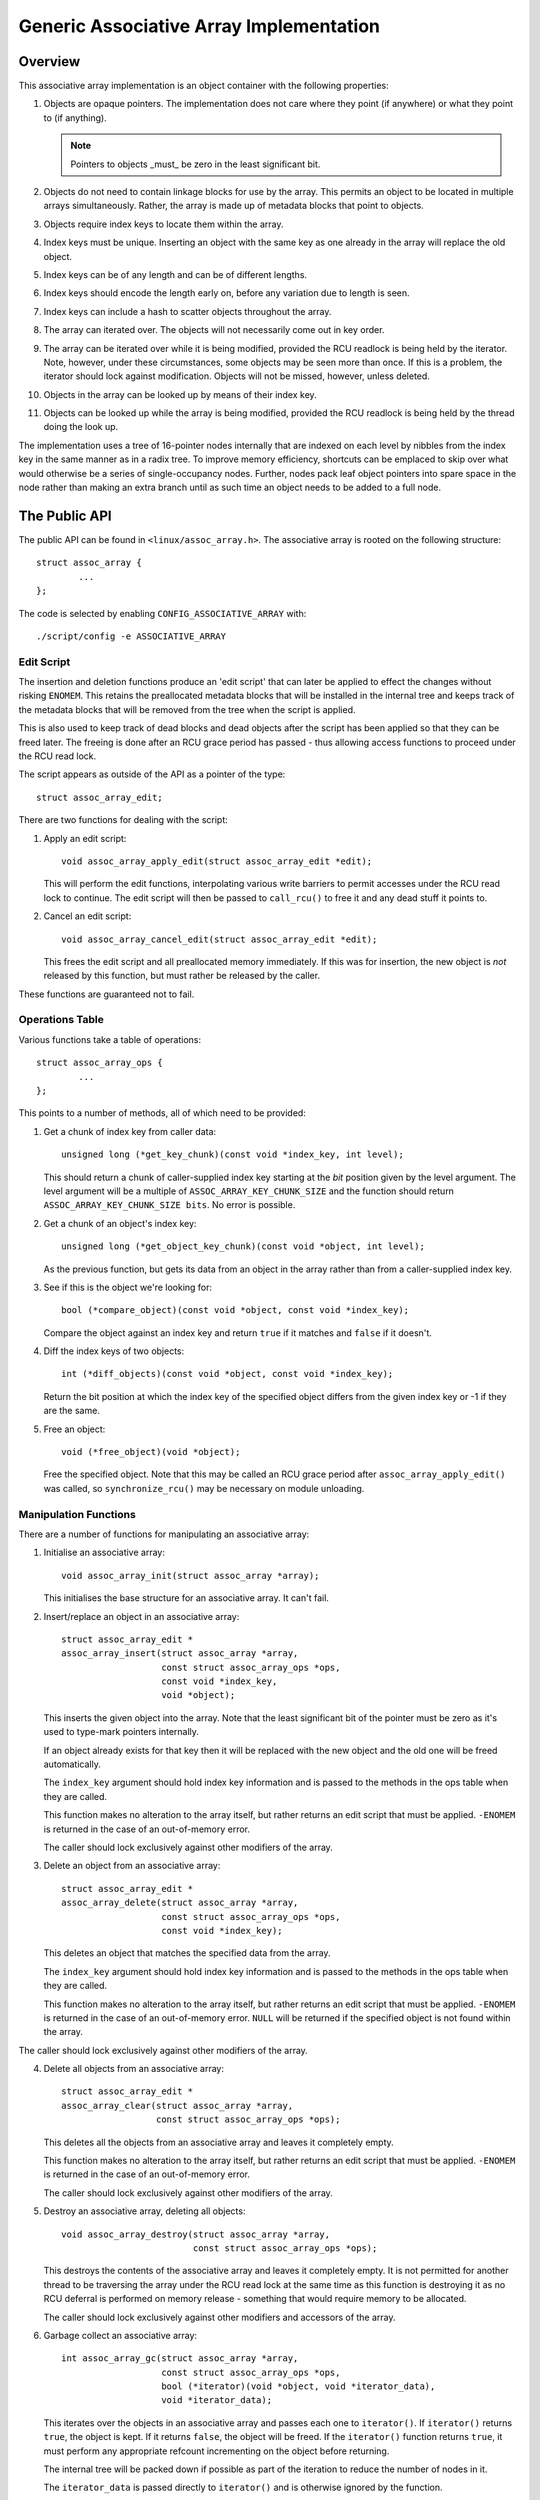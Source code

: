 ========================================
Generic Associative Array Implementation
========================================

Overview
========

This associative array implementation is an object container with the following
properties:

1. Objects are opaque pointers.  The implementation does not care where they
   point (if anywhere) or what they point to (if anything).

   .. note::

      Pointers to objects _must_ be zero in the least significant bit.

2. Objects do not need to contain linkage blocks for use by the array.  This
   permits an object to be located in multiple arrays simultaneously.
   Rather, the array is made up of metadata blocks that point to objects.

3. Objects require index keys to locate them within the array.

4. Index keys must be unique.  Inserting an object with the same key as one
   already in the array will replace the old object.

5. Index keys can be of any length and can be of different lengths.

6. Index keys should encode the length early on, before any variation due to
   length is seen.

7. Index keys can include a hash to scatter objects throughout the array.

8. The array can iterated over.  The objects will not necessarily come out in
   key order.

9. The array can be iterated over while it is being modified, provided the
   RCU readlock is being held by the iterator.  Note, however, under these
   circumstances, some objects may be seen more than once.  If this is a
   problem, the iterator should lock against modification.  Objects will not
   be missed, however, unless deleted.

10. Objects in the array can be looked up by means of their index key.

11. Objects can be looked up while the array is being modified, provided the
    RCU readlock is being held by the thread doing the look up.

The implementation uses a tree of 16-pointer nodes internally that are indexed
on each level by nibbles from the index key in the same manner as in a radix
tree.  To improve memory efficiency, shortcuts can be emplaced to skip over
what would otherwise be a series of single-occupancy nodes.  Further, nodes
pack leaf object pointers into spare space in the node rather than making an
extra branch until as such time an object needs to be added to a full node.


The Public API
==============

The public API can be found in ``<linux/assoc_array.h>``.  The associative
array is rooted on the following structure::

    struct assoc_array {
            ...
    };

The code is selected by enabling ``CONFIG_ASSOCIATIVE_ARRAY`` with::

    ./script/config -e ASSOCIATIVE_ARRAY


Edit Script
-----------

The insertion and deletion functions produce an 'edit script' that can later be
applied to effect the changes without risking ``ENOMEM``. This retains the
preallocated metadata blocks that will be installed in the internal tree and
keeps track of the metadata blocks that will be removed from the tree when the
script is applied.

This is also used to keep track of dead blocks and dead objects after the
script has been applied so that they can be freed later.  The freeing is done
after an RCU grace period has passed - thus allowing access functions to
proceed under the RCU read lock.

The script appears as outside of the API as a pointer of the type::

    struct assoc_array_edit;

There are two functions for dealing with the script:

1. Apply an edit script::

    void assoc_array_apply_edit(struct assoc_array_edit *edit);

   This will perform the edit functions, interpolating various write barriers
   to permit accesses under the RCU read lock to continue.  The edit script
   will then be passed to ``call_rcu()`` to free it and any dead stuff it
   points to.

2. Cancel an edit script::

    void assoc_array_cancel_edit(struct assoc_array_edit *edit);

   This frees the edit script and all preallocated memory immediately. If
   this was for insertion, the new object is *not* released by this function,
   but must rather be released by the caller.

These functions are guaranteed not to fail.


Operations Table
----------------

Various functions take a table of operations::

    struct assoc_array_ops {
            ...
    };

This points to a number of methods, all of which need to be provided:

1. Get a chunk of index key from caller data::

    unsigned long (*get_key_chunk)(const void *index_key, int level);

   This should return a chunk of caller-supplied index key starting at the
   *bit* position given by the level argument.  The level argument will be a
   multiple of ``ASSOC_ARRAY_KEY_CHUNK_SIZE`` and the function should return
   ``ASSOC_ARRAY_KEY_CHUNK_SIZE bits``.  No error is possible.


2. Get a chunk of an object's index key::

    unsigned long (*get_object_key_chunk)(const void *object, int level);

   As the previous function, but gets its data from an object in the array
   rather than from a caller-supplied index key.


3. See if this is the object we're looking for::

    bool (*compare_object)(const void *object, const void *index_key);

   Compare the object against an index key and return ``true`` if it matches
   and ``false`` if it doesn't.


4. Diff the index keys of two objects::

    int (*diff_objects)(const void *object, const void *index_key);

   Return the bit position at which the index key of the specified object
   differs from the given index key or -1 if they are the same.


5. Free an object::

    void (*free_object)(void *object);

   Free the specified object.  Note that this may be called an RCU grace period
   after ``assoc_array_apply_edit()`` was called, so ``synchronize_rcu()`` may
   be necessary on module unloading.


Manipulation Functions
----------------------

There are a number of functions for manipulating an associative array:

1. Initialise an associative array::

    void assoc_array_init(struct assoc_array *array);

   This initialises the base structure for an associative array.  It can't fail.


2. Insert/replace an object in an associative array::

    struct assoc_array_edit *
    assoc_array_insert(struct assoc_array *array,
                       const struct assoc_array_ops *ops,
                       const void *index_key,
                       void *object);

   This inserts the given object into the array.  Note that the least
   significant bit of the pointer must be zero as it's used to type-mark
   pointers internally.

   If an object already exists for that key then it will be replaced with the
   new object and the old one will be freed automatically.

   The ``index_key`` argument should hold index key information and is
   passed to the methods in the ops table when they are called.

   This function makes no alteration to the array itself, but rather returns
   an edit script that must be applied.  ``-ENOMEM`` is returned in the case of
   an out-of-memory error.

   The caller should lock exclusively against other modifiers of the array.


3. Delete an object from an associative array::

    struct assoc_array_edit *
    assoc_array_delete(struct assoc_array *array,
                       const struct assoc_array_ops *ops,
                       const void *index_key);

   This deletes an object that matches the specified data from the array.

   The ``index_key`` argument should hold index key information and is
   passed to the methods in the ops table when they are called.

   This function makes no alteration to the array itself, but rather returns
   an edit script that must be applied.  ``-ENOMEM`` is returned in the case of
   an out-of-memory error.  ``NULL`` will be returned if the specified object
   is not found within the array.

The caller should lock exclusively against other modifiers of the array.


4. Delete all objects from an associative array::

    struct assoc_array_edit *
    assoc_array_clear(struct assoc_array *array,
                      const struct assoc_array_ops *ops);

   This deletes all the objects from an associative array and leaves it
   completely empty.

   This function makes no alteration to the array itself, but rather returns
   an edit script that must be applied.  ``-ENOMEM`` is returned in the case of
   an out-of-memory error.

   The caller should lock exclusively against other modifiers of the array.


5. Destroy an associative array, deleting all objects::

    void assoc_array_destroy(struct assoc_array *array,
                             const struct assoc_array_ops *ops);

   This destroys the contents of the associative array and leaves it
   completely empty.  It is not permitted for another thread to be traversing
   the array under the RCU read lock at the same time as this function is
   destroying it as no RCU deferral is performed on memory release -
   something that would require memory to be allocated.

   The caller should lock exclusively against other modifiers and accessors
   of the array.


6. Garbage collect an associative array::

    int assoc_array_gc(struct assoc_array *array,
                       const struct assoc_array_ops *ops,
                       bool (*iterator)(void *object, void *iterator_data),
                       void *iterator_data);

   This iterates over the objects in an associative array and passes each one
   to ``iterator()``.  If ``iterator()`` returns ``true``, the object is kept.
   If it returns ``false``, the object will be freed.  If the ``iterator()``
   function returns ``true``, it must perform any appropriate refcount
   incrementing on the object before returning.

   The internal tree will be packed down if possible as part of the iteration
   to reduce the number of nodes in it.

   The ``iterator_data`` is passed directly to ``iterator()`` and is otherwise
   ignored by the function.

   The function will return ``0`` if successful and ``-ENOMEM`` if there wasn't
   enough memory.

   It is possible for other threads to iterate over or search the array under
   the RCU read lock while this function is in progress.  The caller should
   lock exclusively against other modifiers of the array.


Access Functions
----------------

There are two functions for accessing an associative array:

1. Iterate over all the objects in an associative array::

    int assoc_array_iterate(const struct assoc_array *array,
                            int (*iterator)(const void *object,
                                            void *iterator_data),
                            void *iterator_data);

   This passes each object in the array to the iterator callback function.
   ``iterator_data`` is private data for that function.

   This may be used on an array at the same time as the array is being
   modified, provided the RCU read lock is held.  Under such circumstances,
   it is possible for the iteration function to see some objects twice.  If
   this is a problem, then modification should be locked against.  The
   iteration algorithm should not, however, miss any objects.

   The function will return ``0`` if no objects were in the array or else it
   will return the result of the last iterator function called.  Iteration
   stops immediately if any call to the iteration function results in a
   non-zero return.


2. Find an object in an associative array::

    void *assoc_array_find(const struct assoc_array *array,
                           const struct assoc_array_ops *ops,
                           const void *index_key);

   This walks through the array's internal tree directly to the object
   specified by the index key.

   This may be used on an array at the same time as the array is being
   modified, provided the RCU read lock is held.

   The function will return the object if found (and set ``*_type`` to the
   object
   type) or will return ``NULL`` if the object was not found.


Index Key Form
--------------

The index key can be of any form, but since the algorithms aren't told how long
the key is, it is strongly recommended that the index key includes its length
very early on before any variation due to the length would have an effect on
comparisons.

This will cause leaves with different length keys to scatter away from each
other - and those with the same length keys to cluster together.

It is also recommended that the index key begin with a hash of the rest of the
key to maximise scattering throughout keyspace.

The better the scattering, the wider and lower the internal tree will be.

Poor scattering isn't too much of a problem as there are shortcuts and nodes
can contain mixtures of leaves and metadata pointers.

The index key is read in chunks of machine word.  Each chunk is subdivided into
one nibble (4 bits) per level, so on a 32-bit CPU this is good for 8 levels and
on a 64-bit CPU, 16 levels.  Unless the scattering is really poor, it is
unlikely that more than one word of any particular index key will have to be
used.


Internal Workings
=================

The associative array data structure has an internal tree.  This tree is
constructed of two types of metadata blocks: nodes and shortcuts.

A node is an array of slots.  Each slot can contain one of four things:

* A NULL pointer, indicating that the slot is empty.
* A pointer to an object (a leaf).
* A pointer to a node at the next level.
* A pointer to a shortcut.


Basic Internal Tree Layout
--------------------------

Ignoring shortcuts for the moment, the nodes form a multilevel tree.  The index
key space is strictly subdivided by the nodes in the tree and nodes occur on
fixed levels.  For example::

 Level: 0               1               2               3
        =============== =============== =============== ===============
                                                        NODE D
                        NODE B          NODE C  +------>+---+
                +------>+---+   +------>+---+   |       | 0 |
        NODE A  |       | 0 |   |       | 0 |   |       +---+
        +---+   |       +---+   |       +---+   |       :   :
        | 0 |   |       :   :   |       :   :   |       +---+
        +---+   |       +---+   |       +---+   |       | f |
        | 1 |---+       | 3 |---+       | 7 |---+       +---+
        +---+           +---+           +---+
        :   :           :   :           | 8 |---+
        +---+           +---+           +---+   |       NODE E
        | e |---+       | f |           :   :   +------>+---+
        +---+   |       +---+           +---+           | 0 |
        | f |   |                       | f |           +---+
        +---+   |                       +---+           :   :
                |       NODE F                          +---+
                +------>+---+                           | f |
                        | 0 |           NODE G          +---+
                        +---+   +------>+---+
                        :   :   |       | 0 |
                        +---+   |       +---+
                        | 6 |---+       :   :
                        +---+           +---+
                        :   :           | f |
                        +---+           +---+
                        | f |
                        +---+

In the above example, there are 7 nodes (A-G), each with 16 slots (0-f).
Assuming no other meta data nodes in the tree, the key space is divided
thusly::

    KEY PREFIX      NODE
    ==========      ====
    137*            D
    138*            E
    13[0-69-f]*     C
    1[0-24-f]*      B
    e6*             G
    e[0-57-f]*      F
    [02-df]*        A

So, for instance, keys with the following example index keys will be found in
the appropriate nodes::

    INDEX KEY       PREFIX  NODE
    =============== ======= ====
    13694892892489  13      C
    13795289025897  137     D
    13889dde88793   138     E
    138bbb89003093  138     E
    1394879524789   12      C
    1458952489      1       B
    9431809de993ba  -       A
    b4542910809cd   -       A
    e5284310def98   e       F
    e68428974237    e6      G
    e7fffcbd443     e       F
    f3842239082     -       A

To save memory, if a node can hold all the leaves in its portion of keyspace,
then the node will have all those leaves in it and will not have any metadata
pointers - even if some of those leaves would like to be in the same slot.

A node can contain a heterogeneous mix of leaves and metadata pointers.
Metadata pointers must be in the slots that match their subdivisions of key
space.  The leaves can be in any slot not occupied by a metadata pointer.  It
is guaranteed that none of the leaves in a node will match a slot occupied by a
metadata pointer.  If the metadata pointer is there, any leaf whose key matches
the metadata key prefix must be in the subtree that the metadata pointer points
to.

In the above example list of index keys, node A will contain::

    SLOT    CONTENT         INDEX KEY (PREFIX)
    ====    =============== ==================
    1       PTR TO NODE B   1*
    any     LEAF            9431809de993ba
    any     LEAF            b4542910809cd
    e       PTR TO NODE F   e*
    any     LEAF            f3842239082

and node B::

    3	PTR TO NODE C	13*
    any	LEAF		1458952489


Shortcuts
---------

Shortcuts are metadata records that jump over a piece of keyspace.  A shortcut
is a replacement for a series of single-occupancy nodes ascending through the
levels.  Shortcuts exist to save memory and to speed up traversal.

It is possible for the root of the tree to be a shortcut - say, for example,
the tree contains at least 17 nodes all with key prefix ``1111``.  The
insertion algorithm will insert a shortcut to skip over the ``1111`` keyspace
in a single bound and get to the fourth level where these actually become
different.


Splitting And Collapsing Nodes
------------------------------

Each node has a maximum capacity of 16 leaves and metadata pointers.  If the
insertion algorithm finds that it is trying to insert a 17th object into a
node, that node will be split such that at least two leaves that have a common
key segment at that level end up in a separate node rooted on that slot for
that common key segment.

If the leaves in a full node and the leaf that is being inserted are
sufficiently similar, then a shortcut will be inserted into the tree.

When the number of objects in the subtree rooted at a node falls to 16 or
fewer, then the subtree will be collapsed down to a single node - and this will
ripple towards the root if possible.


Non-Recursive Iteration
-----------------------

Each node and shortcut contains a back pointer to its parent and the number of
slot in that parent that points to it.  None-recursive iteration uses these to
proceed rootwards through the tree, going to the parent node, slot N + 1 to
make sure progress is made without the need for a stack.

The backpointers, however, make simultaneous alteration and iteration tricky.


Simultaneous Alteration And Iteration
-------------------------------------

There are a number of cases to consider:

1. Simple insert/replace.  This involves simply replacing a NULL or old
   matching leaf pointer with the pointer to the new leaf after a barrier.
   The metadata blocks don't change otherwise.  An old leaf won't be freed
   until after the RCU grace period.

2. Simple delete.  This involves just clearing an old matching leaf.  The
   metadata blocks don't change otherwise.  The old leaf won't be freed until
   after the RCU grace period.

3. Insertion replacing part of a subtree that we haven't yet entered.  This
   may involve replacement of part of that subtree - but that won't affect
   the iteration as we won't have reached the pointer to it yet and the
   ancestry blocks are not replaced (the layout of those does not change).

4. Insertion replacing nodes that we're actively processing.  This isn't a
   problem as we've passed the anchoring pointer and won't switch onto the
   new layout until we follow the back pointers - at which point we've
   already examined the leaves in the replaced node (we iterate over all the
   leaves in a node before following any of its metadata pointers).

   We might, however, re-see some leaves that have been split out into a new
   branch that's in a slot further along than we were at.

5. Insertion replacing nodes that we're processing a dependent branch of.
   This won't affect us until we follow the back pointers.  Similar to (4).

6. Deletion collapsing a branch under us.  This doesn't affect us because the
   back pointers will get us back to the parent of the new node before we
   could see the new node.  The entire collapsed subtree is thrown away
   unchanged - and will still be rooted on the same slot, so we shouldn't
   process it a second time as we'll go back to slot + 1.

.. note::

   Under some circumstances, we need to simultaneously change the parent
   pointer and the parent slot pointer on a node (say, for example, we
   inserted another node before it and moved it up a level).  We cannot do
   this without locking against a read - so we have to replace that node too.

   However, when we're changing a shortcut into a node this isn't a problem
   as shortcuts only have one slot and so the parent slot number isn't used
   when traversing backwards over one.  This means that it's okay to change
   the slot number first - provided suitable barriers are used to make sure
   the parent slot number is read after the back pointer.

Obsolete blocks and leaves are freed up after an RCU grace period has passed,
so as long as anyone doing walking or iteration holds the RCU read lock, the
old superstructure should not go away on them.
